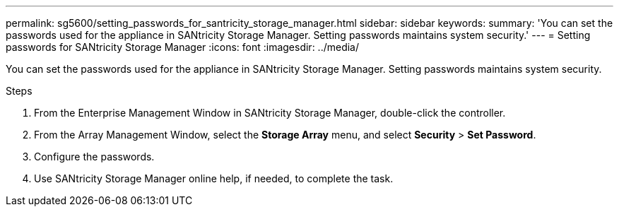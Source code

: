 ---
permalink: sg5600/setting_passwords_for_santricity_storage_manager.html
sidebar: sidebar
keywords: 
summary: 'You can set the passwords used for the appliance in SANtricity Storage Manager. Setting passwords maintains system security.'
---
= Setting passwords for SANtricity Storage Manager
:icons: font
:imagesdir: ../media/

[.lead]
You can set the passwords used for the appliance in SANtricity Storage Manager. Setting passwords maintains system security.

.Steps

. From the Enterprise Management Window in SANtricity Storage Manager, double-click the controller.
. From the Array Management Window, select the *Storage Array* menu, and select *Security* > *Set Password*.
. Configure the passwords.
. Use SANtricity Storage Manager online help, if needed, to complete the task.

